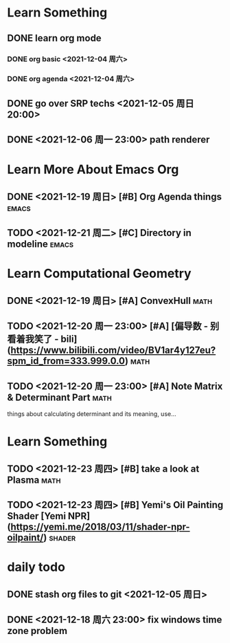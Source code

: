 * Learn Something
** DONE learn org mode
*** DONE org basic <2021-12-04 周六>
*** DONE org agenda <2021-12-04 周六>
** DONE go over SRP techs <2021-12-05 周日 20:00>
** DONE <2021-12-06 周一 23:00> path renderer 

* Learn More About Emacs Org
** DONE <2021-12-19 周日> [#B] Org Agenda things                     :emacs:
** TODO <2021-12-21 周二> [#C] Directory in modeline                 :emacs:
 
* Learn Computational Geometry
** DONE <2021-12-19 周日> [#A] ConvexHull                             :math:
** TODO <2021-12-20 周一 23:00> [#A] [偏导数 - 别看着我笑了 - bili](https://www.bilibili.com/video/BV1ar4y127eu?spm_id_from=333.999.0.0) :math:
** TODO <2021-12-20 周一 23:00> [#A] Note Matrix & Determinant Part   :math:
   things about calculating determinant and its meaning, use...

* Learn Something
** TODO <2021-12-23 周四> [#B] take a look at Plasma                  :math:
** TODO <2021-12-23 周四> [#B] Yemi's Oil Painting Shader [Yemi NPR](https://yemi.me/2018/03/11/shader-npr-oilpaint/) :shader:

* daily todo
** DONE stash org files to git  <2021-12-05 周日>
** DONE <2021-12-18 周六 23:00> fix windows time zone problem 
